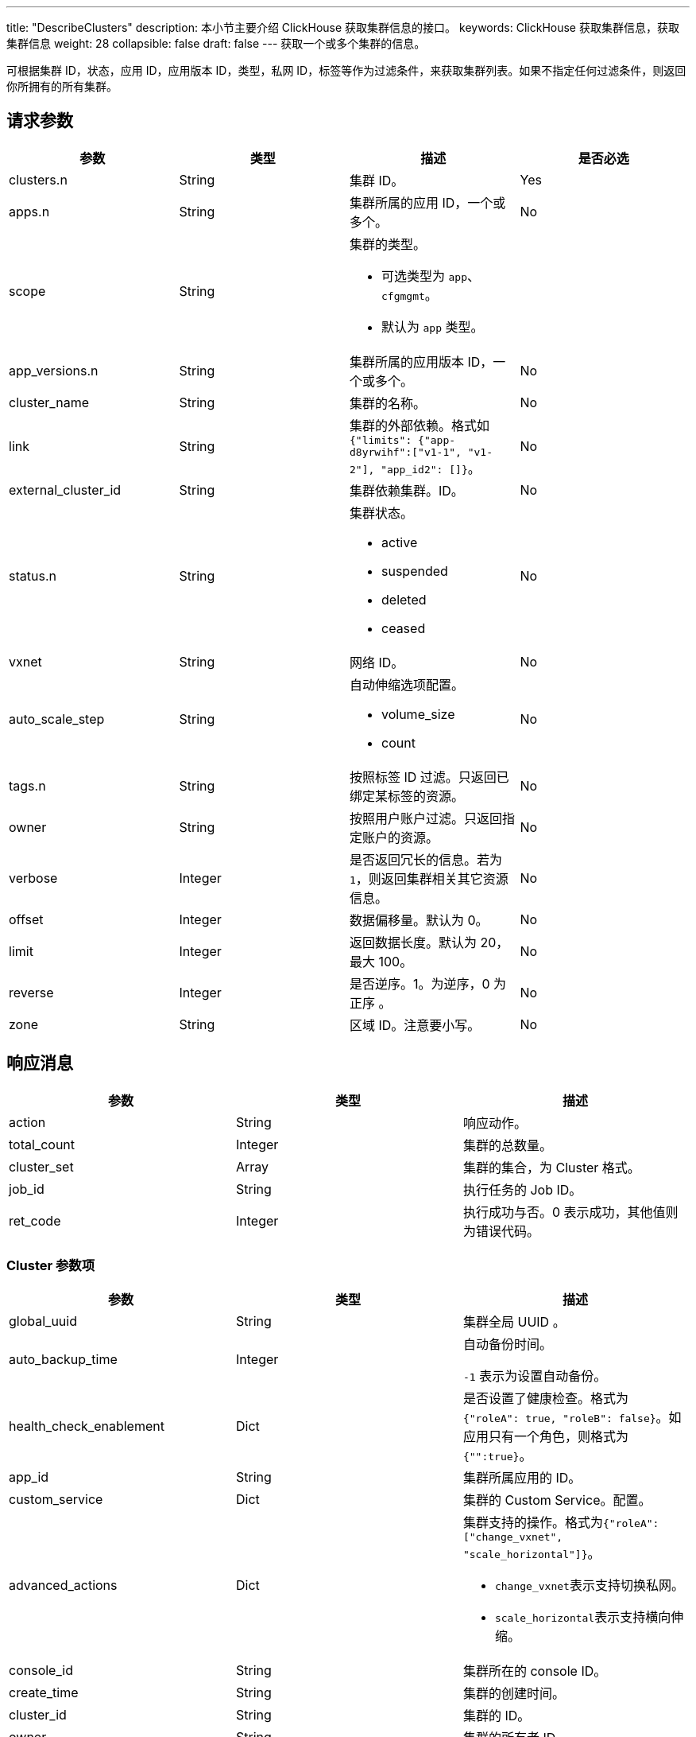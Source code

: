---
title: "DescribeClusters"
description: 本小节主要介绍 ClickHouse 获取集群信息的接口。
keywords: ClickHouse 获取集群信息，获取集群信息
weight: 28
collapsible: false
draft: false
---
获取一个或多个集群的信息。

可根据集群 ID，状态，应用 ID，应用版本 ID，类型，私网 ID，标签等作为过滤条件，来获取集群列表。如果不指定任何过滤条件，则返回你所拥有的所有集群。

== 请求参数

|===
| 参数 | 类型 | 描述 | 是否必选

| clusters.n
| String
| 集群 ID。
| Yes

| apps.n
| String
| 集群所属的应用 ID，一个或多个。
| No

| scope
| String
a| 集群的类型。

* 可选类型为 `app`、`cfgmgmt`。
* 默认为 `app` 类型。
|

| app_versions.n
| String
| 集群所属的应用版本 ID，一个或多个。
| No

| cluster_name
| String
| 集群的名称。
| No

| link
| String
| 集群的外部依赖。格式如 `{"limits": {"app-d8yrwihf":["v1-1", "v1-2"], "app_id2": []}`。
| No

| external_cluster_id
| String
| 集群依赖集群。ID。
| No

| status.n
| String
a| 集群状态。

* active
* suspended
* deleted
* ceased
| No

| vxnet
| String
| 网络 ID。
| No

| auto_scale_step
| String
a| 自动伸缩选项配置。

* volume_size
* count
| No

| tags.n
| String
| 按照标签 ID 过滤。只返回已绑定某标签的资源。
| No

| owner
| String
| 按照用户账户过滤。只返回指定账户的资源。
| No

| verbose
| Integer
| 是否返回冗长的信息。若为 `1`，则返回集群相关其它资源信息。
| No

| offset
| Integer
| 数据偏移量。默认为 0。
| No

| limit
| Integer
| 返回数据长度。默认为 20，最大 100。
| No

| reverse
| Integer
| 是否逆序。1。为逆序，0 为正序 。
| No

| zone
| String
| 区域 ID。注意要小写。
| No
|===

== 响应消息

|===
| 参数 | 类型 | 描述

| action
| String
| 响应动作。

| total_count
| Integer
| 集群的总数量。

| cluster_set
| Array
| 集群的集合，为 Cluster 格式。

| job_id
| String
| 执行任务的 Job ID。

| ret_code
| Integer
| 执行成功与否。0 表示成功，其他值则为错误代码。
|===

=== Cluster 参数项

|===
| 参数 | 类型 | 描述

| global_uuid
| String
| 集群全局 UUID 。

| auto_backup_time
| Integer
| 自动备份时间。

 `-1` 表示为设置自动备份。

| health_check_enablement
| Dict
| 是否设置了健康检查。格式为 ``{"roleA": true, "roleB": false}``。如应用只有一个角色，则格式为``{"":true}``。

| app_id
| String
| 集群所属应用的 ID。

| custom_service
| Dict
| 集群的 Custom Service。配置。

| advanced_actions
| Dict
a| 集群支持的操作。格式为``{"roleA": ["change_vxnet", "scale_horizontal"]}``。

* ``change_vxnet``表示支持切换私网。
* ``scale_horizontal``表示支持横向伸缩。

| console_id
| String
| 集群所在的 console ID。

| create_time
| String
| 集群的创建时间。

| cluster_id
| String
| 集群的 ID。

| owner
| String
| 集群的所有者 ID。

| upgrade_time
| String
| 集群升级的时间。

| incremental_backup_supported
| String
| 集群是否支持增量备份。

| display_tabs
| Dict
| 集群的 display tabs配置。

| cluster_type
| Integer
| 0 表示为 AppCenter2.0 集群，1 表示为 AppCenter1.0集群。

| security_group_id
| String
| 集群绑定的防火墙 ID。

| upgrade_status
| String
| 集群升级操作的状态 。

| node_count
| Integer
| 集群的节点数量。

| app_version
| String
| 集群所属的应用版本 ID。

| role_count
| Dict
| 集群分角色的节点数量。格式为。``{"roleA": 2, "roleB": 1}``。

| status
| String
a| 集群当前的状态。

* active
* deleted
* ceased
* suspended

| description
| String
| 集群的描述信息.

| tags
| Array
| 集群的 tag 信息。

| app_info
| Dict
| 集群所属的 APP 信息。格式为 ``{"app_name":"ZooKeeper", "app_id":"app-dddcsdfs", "icon":"ca-iwsdfsf"}``。

| transition_status
| String
a| 集群的中间状态。

* creating
* updating
* deleting
* ceasing

| root_user_id
| String
| 集群所属用户的主账号 ID。

| name
| String
| 集群的名称。

| roles
| Array
| 集群节点角色。　

| lastest_snapshot_time
| String
| 最新的备份的时间。

| vxnet
| Dict
a| 集群所在的网络信息。格式为 ``{"vxnet_name": "zoo", "vxnet_type": 1, "vxnet_id": "vxnet-diasfd", "vpc_router_id": "rtr-23145adf"}``。

* ``vxnet_type`` 为网络的类型，``1``表示为私有网络。
* ``vpc_router_id`` 表示网络所在 VPC 的 ID。

| auto_scale_step
| Dict
a| 集群各角色各项配置参数的自动伸缩步长值。 +
格式为``{"master": {"count": 1}, "slave": {"volume_size": 20}}``。

* ``count``表示该角色每次自动伸缩的节点数量。
* ``volume_size``表示该角色每次自动伸缩的磁盘大小。

| backup_policy
| String
| 集群备份的策略。

| endpoints
| Dict
| 集群的 endpoints 设置。

| app_version_info
| Dict
a| 集群所属的应用版本信息。

* 格式为 ``{ "status_time":"2017-04-21T02:34:24Z", "upgrade_policy":[], "resource_kit":"ca-nx8rerlv", "version_id":"appv-70gegwmp", "name":"v1.0 - ZooKeeper 3.4.9" } ``
|===

== 示例

=== 请求示例

[,url]
----
https://api.qingcloud.com/iaas/?action=DescribeClusters
&clusters.1=cl-q1witcdk
&limit=20
&reverse=1
&scope=app
&zone=pek3a
&COMMON_PARAMS
----

=== 响应示例

[,json]
----
“{
  "action":"DescribeClustersResponse",
  "total_count":1,
  "cluster_set":[
    {
      "auto_backup_time":-1,
      "health_check_enablement":{
        "":true
      },
      "custom_service":{},
      "app_id":"app-tg3lbp0a",
      "advanced_actions":{
        "":"change_vxnet,scale_horizontal"
      },
      "upgrade_policy":[],
      "create_time":"2018-03-04T06:00:15Z",
      "cluster_id":"cl-q1witcdk",
      "owner":"usr-NzTfAWek",
      "upgrade_time":"2018-03-04T06:00:15Z",
      "incremental_backup_supported":false,
      "display_tabs":{},
      "sub_code":0,
      "add_links":null,
      "security_group_id":"",
      "upgrade_status":"",
      "status_time":"2018-03-04T06:02:26Z",
      "node_count":3,
      "app_version":"appv-70gegwmp",
      "role_count":{
        "":3
      },
      "status":"active",
      "description":"",
      "tags":[],
      "app_info":{
        "app_name":"ZooKeeper",
        "app_id":"app-tg3lbp0a",
        "icon":"ca-iwg9qvsx"
      },
      "transition_status":"",
      "partner_access":false,
      "name":"ZooKeeper",
      "roles":[
        ""
      ],
      "auto_scale_step":{
        "":{
          "count":1,
          "volume_size":20
        }
      },
      "lastest_snapshot_time":null,
      "vxnet":{
        "vxnet_name":"",
        "vxnet_type":1,
        "vxnet_id":"vxnet-pmefzgi",
        "vpc_router_id":"rtr-bk8fnw71"
      },
      "debug":false,
      "backup_policy":null,
      "endpoints":{
        "client":{
          "protocol":"tcp",
          "port":2181
        },
        "rest":{
          "protocol":"tcp",
          "port":9998
        }
      },
      "backup":{
        "":false
      },
      "app_version_info":{
        "status_time":"2017-04-21T02:34:24Z",
        "upgrade_policy":[],
        "resource_kit":"ca-nx8rerlv",
        "version_id":"appv-70gegwmp",
        "name":" 1.0 - ZooKeeper 3.4.9"
      }
    }
  ],
  "ret_code":0
}”
----
